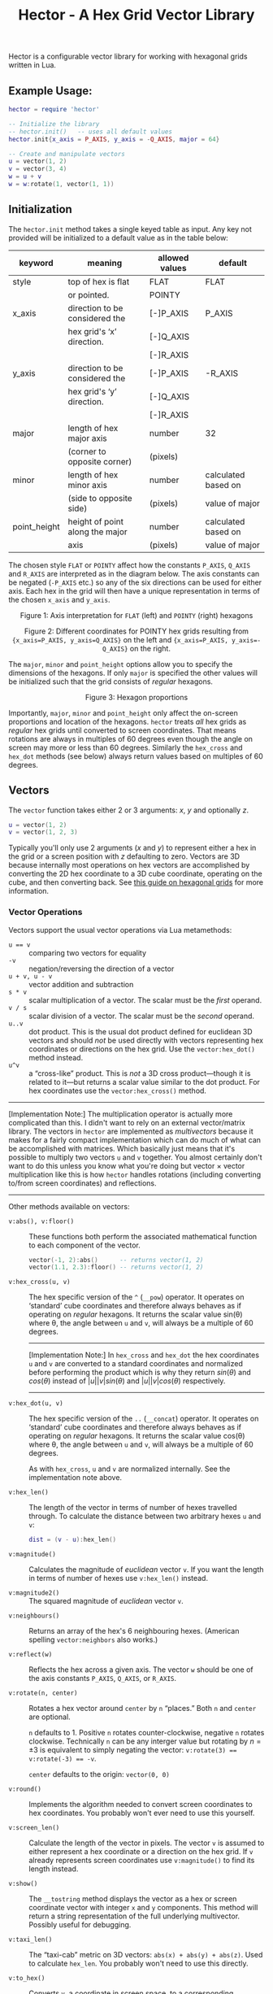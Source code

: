 #+startup: inlineimages
#+startup: latexpreview
#+options: ':t toc:nil ^:nil num:nil
#+title: Hector - A Hex Grid Vector Library

Hector is a configurable vector library for working with hexagonal grids
written in Lua.

** Example Usage:

#+begin_src lua
  hector = require 'hector'

  -- Initialize the library
  -- hector.init()   -- uses all default values
  hector.init{x_axis = P_AXIS, y_axis = -Q_AXIS, major = 64}

  -- Create and manipulate vectors
  u = vector(1, 2)
  v = vector(3, 4)
  w = u + v
  w = w:rotate(1, vector(1, 1))
#+end_src


** Initialization
The ~hector.init~ method takes a single keyed table as input. Any key not
provided will be initialized to a default value as in the table below:

| keyword      | meaning                         | allowed values | default             |
|--------------+---------------------------------+----------------+---------------------|
| style        | top of hex is flat              | FLAT           | FLAT                |
|              | or pointed.                     | POINTY         |                     |
|--------------+---------------------------------+----------------+---------------------|
| x_axis       | direction to be considered the  | [-]P_AXIS      | P_AXIS              |
|              | hex grid's 'x' direction.       | [-]Q_AXIS      |                     |
|              |                                 | [-]R_AXIS      |                     |
|--------------+---------------------------------+----------------+---------------------|
| y_axis       | direction to be considered the  | [-]P_AXIS      | -R_AXIS             |
|              | hex grid's 'y' direction.       | [-]Q_AXIS      |                     |
|              |                                 | [-]R_AXIS      |                     |
|--------------+---------------------------------+----------------+---------------------|
| major        | length of hex major axis        | number         | 32                  |
|              | (corner to opposite corner)     | (pixels)       |                     |
|--------------+---------------------------------+----------------+---------------------|
| minor        | length of hex minor axis        | number         | calculated based on |
|              | (side to opposite side)         | (pixels)       | value of major      |
|--------------+---------------------------------+----------------+---------------------|
| point_height | height of point along the major | number         | calculated based on |
|              | axis                            | (pixels)       | value of major      |
|--------------+---------------------------------+----------------+---------------------|

The chosen style ~FLAT~ or ~POINTY~ affect how the constants ~P_AXIS~,
~Q_AXIS~ and ~R_AXIS~ are interpreted as in the diagram below. The
axis constants can be negated (~-P_AXIS~ etc.) so any of the six
directions can be used for either axis. Each hex in the grid will then
have a unique representation in terms of the chosen ~x_axis~ and ~y_axis~.

#+begin_html
<div id="orgd61165a" class="figure" align="center">
<p><img src="images/hex-axes.png" alt="hex-axes.png" />
</p>
<p><span class="figure-number">Figure 1: </span>Axis interpretation for <code>FLAT</code> (left) and <code>POINTY</code> (right) hexagons</p>
</div>


<div id="org1c88398" class="figure" align="center">
<p><img src="images/coordinates2.png" alt="coordinates2.png" />
</p>
<p><span class="figure-number">Figure 2: </span>Different coordinates for POINTY hex grids resulting from <code>{x_axis=P_AXIS, y_axis=Q_AXIS}</code> on the left and <code>{x_axis=P_AXIS, y_axis=-Q_AXIS}</code> on the right.</p>
</div>
#+end_html


The ~major~, ~minor~ and ~point_height~ options allow you to specify
the dimensions of the hexagons. If only ~major~ is specified the other
values will be initialized such that the grid consists of /regular/
hexagons.

#+begin_html
<div id="org0837671" class="figure" align="center">
<p><img src="images/hex-dimensions.png" alt="hex-dimensions.png" />
</p>
<p><span class="figure-number">Figure 3: </span>Hexagon proportions</p>
</div>
#+end_html

Importantly, ~major~, ~minor~ and ~point_height~ only affect the
on-screen proportions and location of the hexagons. ~hector~ treats
/all/ hex grids as /regular/ hex grids until converted to screen
coordinates. That means rotations are always in multiples of 60
degrees even though the angle on screen may more or less than 60
degrees. Similarly the ~hex_cross~ and ~hex_dot~ methods (see below)
always return values based on multiples of 60 degrees.

** Vectors
The ~vector~ function takes either 2 or 3 arguments: $x$, $y$ and
optionally $z$.

#+begin_src lua
  u = vector(1, 2)
  v = vector(1, 2, 3)
#+end_src

Typically you'll only use 2 arguments ($x$ and $y$) to represent
either a hex in the grid or a screen position with $z$ defaulting to
zero. Vectors are 3D because internally most operations on hex vectors
are accomplished by converting the 2D hex coordinate to a 3D cube
coordinate, operating on the cube, and then converting back.  See [[https://www.redblobgames.com/grids/hexagons/][this
guide on hexagonal grids]] for more information.


*** Vector Operations
Vectors support the usual vector operations via
Lua metamethods:
- ~u == v~ :: comparing two vectors for equality
- ~-v~ :: negation/reversing the direction of a vector
- ~u + v, u - v~ :: vector addition and subtraction
- ~s * v~ :: scalar multiplication of a vector. The scalar must be the
  /first/ operand.
- ~v / s~ :: scalar division of a vector. The scalar must be the
  /second/ operand.
- ~u..v~ :: dot product. This is the usual dot product defined for
  euclidean 3D vectors and should /not/ be used directly with vectors
  representing hex coordinates or directions on the hex grid. Use the
  ~vector:hex_dot()~ method instead.
- ~u^v~ :: a "cross-like" product. This is /not/ a 3D cross
  product---though it is related to it---but returns a scalar value
  similar to the dot product. For hex coordinates use the
  ~vector:hex_cross()~ method.

#+html: <hr>
[Implementation Note:] The multiplication operator is actually more
complicated than this. I didn't want to rely on an external
vector/matrix library. The vectors in ~hector~ are implemented as
/multivectors/ because it makes for a fairly compact implementation
which can do much of what can be accomplished with matrices. Which
basically just means that it's possible to multiply two vectors ~u~
and ~v~ together. You almost certainly don't want to do this unless
you know what you're doing but vector $\times$ vector multiplication
like this is how ~hector~ handles rotations (including converting
to/from screen coordinates) and reflections.
#+html: <hr>

Other methods available on vectors:

- ~v:abs(), v:floor()~ :: These functions both perform the
  associated mathematical function to each component of the vector.

  #+begin_src lua
    vector(-1, 2):abs()      -- returns vector(1, 2)
    vector(1.1, 2.3):floor() -- returns vector(1, 2)
  #+end_src

- ~v:hex_cross(u, v)~ :: The hex specific version of the ~^~ (~__pow~)
  operator. It operates on 'standard' cube coordinates and therefore
  always behaves as if operating on /regular/ hexagons. It returns the
  scalar value sin(\theta) where \theta, the angle between ~u~ and
  ~v~, will always be a multiple of 60 degrees.

  #+html:<hr>
  [Implementation Note:] In ~hex_cross~ and ~hex_dot~ the hex coordinates ~u~ 
  and ~v~ are converted to a standard coordinates and normalized before 
  performing the product which is why they return $sin(\theta)$  and $cos(\theta)$ instead of 
  $|u||v|sin(\theta)$ and $|u||v|cos(\theta)$ respectively.
  #+html:<hr>

- ~v:hex_dot(u, v)~ :: The hex specific version of the ~..~
  (~__concat~) operator. It operates on 'standard' cube coordinates
  and therefore always behaves as if operating on /regular/
  hexagons. It returns the scalar value cos(\theta) where \theta,
  the angle between ~u~ and ~v~, will always be a multiple of 60
  degrees.

  As with ~hex_cross~, ~u~ and ~v~ are normalized internally. See
  the implementation note above.

- ~v:hex_len()~ :: The length of the vector in terms of number of
  hexes travelled through. To calculate the distance between two
  arbitrary hexes ~u~ and ~v~:

  #+begin_src lua
    dist = (v - u):hex_len()
  #+end_src

- ~v:magnitude()~ :: Calculates the magnitude of /euclidean/ vector
  ~v~. If you want the length in terms of number of hexes use
  ~v:hex_len()~ instead.

- ~v:magnitude2()~ :: The squared magnitude of /euclidean/ vector ~v~.


- ~v:neighbours()~ :: Returns an array of the hex's 6
  neighbouring hexes. (American spelling ~vector:neighbors~ also
  works.)

- ~v:reflect(w)~ :: Reflects the hex across a given axis. The vector
  ~w~ should be one of the axis constants ~P_AXIS~, ~Q_AXIS~, or
  ~R_AXIS~.

- ~v:rotate(n, center)~ :: Rotates a hex vector around ~center~ by ~n~
  "places." Both ~n~ and ~center~ are optional.
  
  ~n~ defaults to 1. Positive ~n~ rotates counter-clockwise, negative
  ~n~ rotates clockwise. Technically ~n~ can be any interger value but
  rotating by $n = \pm 3$ is equivalent to simply negating the vector:
  ~v:rotate(3) == v:rotate(-3) == -v~.

  ~center~ defaults to the origin: ~vector(0, 0)~

- ~v:round()~ :: Implements the algorithm needed to convert
  screen coordinates to hex coordinates. You probably won't ever need
  to use this yourself.

- ~v:screen_len()~ :: Calculate the length of the vector in
  pixels. The vector ~v~ is assumed to either represent a hex
  coordinate or a direction on the hex grid. If ~v~ already represents
  screen coordinates use ~v:magnitude()~ to find its length instead.

- ~v:show()~ :: The ~__tostring~ method displays the vector as a hex
  or screen coordinate vector with integer ~x~ and ~y~
  components. This method will return a string representation of the
  full underlying multivector. Possibly useful for debugging. 
  
- ~v:taxi_len()~ :: The "taxi-cab" metric on 3D vectors:
  ~abs(x) + abs(y) + abs(z)~. Used to calculate ~hex_len~. You
  probably won't need to use this directly.

- ~v:to_hex()~ :: Converts ~v~, a coordinate in screen space, to a
  corresponding coordinate on the hex grid.

- ~v:to_screen()~ :: Converts ~v~, a coordinate on the hex grid, to the
  screen position of the center of the hex.
